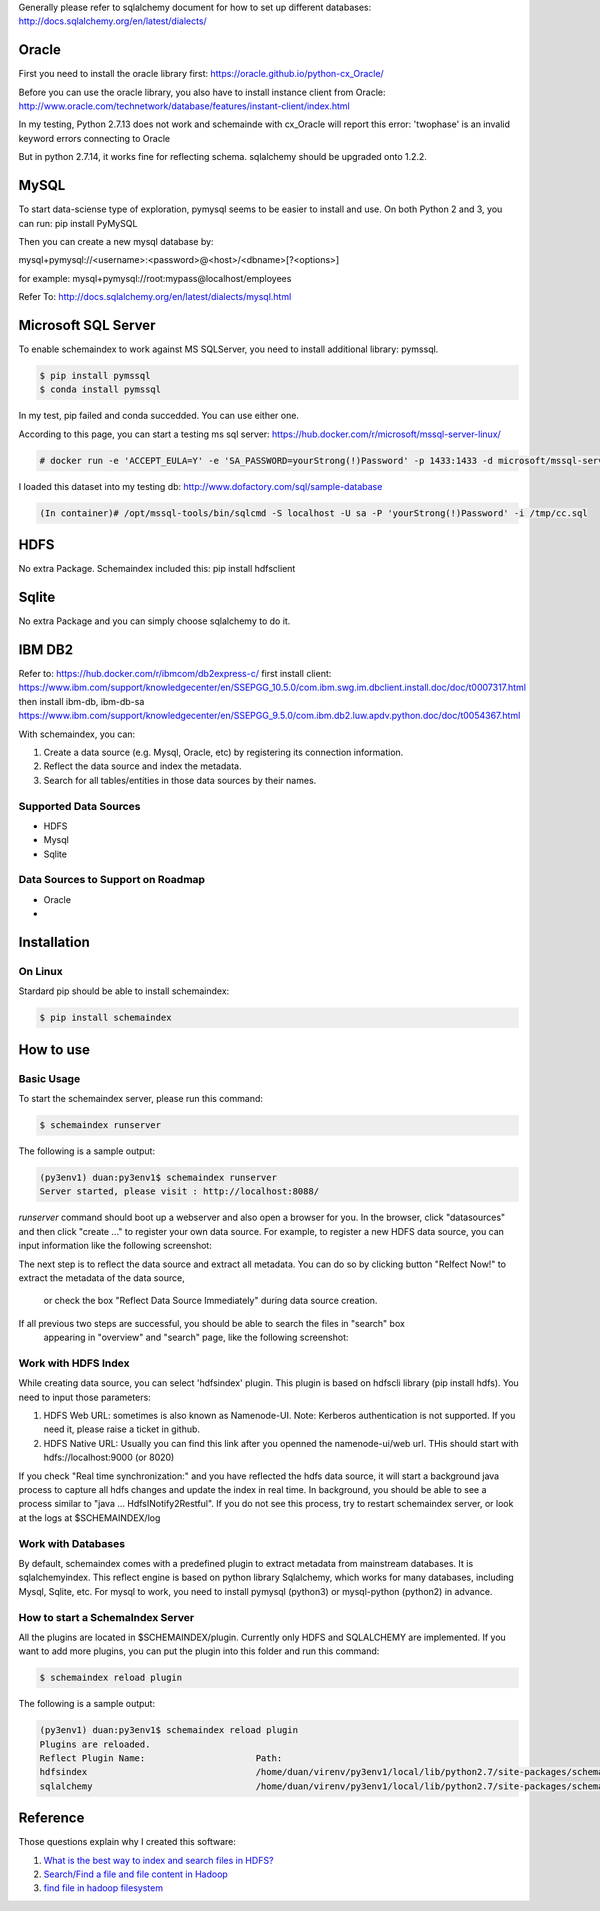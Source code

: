 Generally please refer to sqlalchemy document for how to set up different databases:
http://docs.sqlalchemy.org/en/latest/dialects/


Oracle
============
First you need to install the oracle library first:
https://oracle.github.io/python-cx_Oracle/

Before you can use the oracle library, you also have to install instance client from Oracle:
http://www.oracle.com/technetwork/database/features/instant-client/index.html


In my testing, Python 2.7.13 does not work and schemainde with cx_Oracle will report this error:
'twophase' is an invalid keyword errors connecting to Oracle

But in python 2.7.14, it works fine for reflecting schema. sqlalchemy should be upgraded onto 1.2.2.


MySQL
============
To start data-sciense type of exploration, pymysql seems to be easier to install and use. On both Python 2 and 3, you can run:
pip install PyMySQL

Then you can create a new mysql database by:

mysql+pymysql://<username>:<password>@<host>/<dbname>[?<options>]

for example:
mysql+pymysql://root:mypass@localhost/employees

Refer To: http://docs.sqlalchemy.org/en/latest/dialects/mysql.html



Microsoft SQL Server
============
To enable schemaindex to work against MS SQLServer, you need to install additional library: pymssql.

.. code-block:: bash

    $ pip install pymssql
    $ conda install pymssql

In my test, pip failed and conda succedded. You can use either one.

According to this page, you can start a testing ms sql server:
https://hub.docker.com/r/microsoft/mssql-server-linux/

.. code-block:: bash

    # docker run -e 'ACCEPT_EULA=Y' -e 'SA_PASSWORD=yourStrong(!)Password' -p 1433:1433 -d microsoft/mssql-server-linux:2017-CU3

I loaded this dataset into my testing db:
http://www.dofactory.com/sql/sample-database

.. code-block:: bash

    (In container)# /opt/mssql-tools/bin/sqlcmd -S localhost -U sa -P 'yourStrong(!)Password' -i /tmp/cc.sql





HDFS
============
No extra Package. Schemaindex included this:
pip install hdfsclient



Sqlite
============
No extra Package and you can simply choose sqlalchemy to do it.


IBM DB2
===========

Refer to:
https://hub.docker.com/r/ibmcom/db2express-c/
first install client: https://www.ibm.com/support/knowledgecenter/en/SSEPGG_10.5.0/com.ibm.swg.im.dbclient.install.doc/doc/t0007317.html
then install ibm-db, ibm-db-sa
https://www.ibm.com/support/knowledgecenter/en/SSEPGG_9.5.0/com.ibm.db2.luw.apdv.python.doc/doc/t0054367.html



With schemaindex, you can:

1. Create a data source (e.g. Mysql, Oracle, etc) by registering its connection information.

2. Reflect the data source and index the metadata.

3. Search for all tables/entities in those data sources by their names.

Supported Data Sources
-------------
* HDFS
* Mysql
* Sqlite

Data Sources to Support on Roadmap
-------------
* Oracle
*




Installation
============

On Linux
-------------
Stardard pip should be able to install schemaindex:

.. code-block:: bash

    $ pip install schemaindex

How to use
============

Basic Usage
-------------
To start the schemaindex server, please run this command:

.. code-block:: bash

    $ schemaindex runserver

The following is a sample output:

.. code-block:: bash

    (py3env1) duan:py3env1$ schemaindex runserver
    Server started, please visit : http://localhost:8088/


*runserver* command should boot up a webserver and also open a browser for you.
In the browser, click "datasources" and then click "create ..." to register your own data source.
For example, to register a new HDFS data source, you can input information like the following screenshot:

.. image:: doc/pic/create_data_source.png

The next step is to reflect the data source and extract all metadata.
You can do so by clicking button "Relfect Now!" to extract the metadata of the data source,
 or check the box "Reflect Data Source Immediately" during data source creation.

If all previous two steps are successful, you should be able to search the files in "search" box
 appearing in "overview" and "search" page, like the following screenshot:
.. image:: doc/pic/global_search.png


Work with HDFS Index
-------------
While creating data source, you can select 'hdfsindex' plugin. This plugin is based on hdfscli library (pip install hdfs).
You need to input those parameters:

1. HDFS Web URL: sometimes is also known as Namenode-UI. Note: Kerberos authentication is not supported. If you need it, please raise a ticket in github.

2. HDFS Native URL: Usually you can find this link after you openned the namenode-ui/web url. THis should start with hdfs://localhost:9000 (or 8020)

If you check "Real time synchronization:" and you have reflected the hdfs data source,
it will start a background java process to capture all hdfs changes and update the index in real time.
In background, you should be able to see a process similar to "java ... HdfsINotify2Restful".
If you do not see this process, try to restart schemaindex server, or look at the logs at $SCHEMAINDEX/log



Work with Databases
-------------
By default, schemaindex comes with a predefined plugin to extract metadata from mainstream databases. It is sqlalchemyindex.
This  reflect engine is based on python library Sqlalchemy, which works for many databases, including Mysql, Sqlite, etc.
For mysql to work, you need to install pymysql (python3) or mysql-python (python2) in advance.



How to start a SchemaIndex Server
-------------
All the plugins are located in $SCHEMAINDEX/plugin. Currently only HDFS and SQLALCHEMY are implemented.
If you want to add more plugins, you can put the plugin into this folder and run this command:

.. code-block:: bash

    $ schemaindex reload plugin

The following is a sample output:

.. code-block:: bash

    (py3env1) duan:py3env1$ schemaindex reload plugin
    Plugins are reloaded.
    Reflect Plugin Name:                     Path:
    hdfsindex                                /home/duan/virenv/py3env1/local/lib/python2.7/site-packages/schemaindex/plugin/hdfsindex
    sqlalchemy                               /home/duan/virenv/py3env1/local/lib/python2.7/site-packages/schemaindex/plugin/sqlalchemyindex


Reference
============

Those questions explain why I created this software:

1. `What is the best way to index and search files in HDFS? <https://www.quora.com/What-is-the-best-way-to-index-and-search-files-in-HDFS>`_

2. `Search/Find a file and file content in Hadoop <https://stackoverflow.com/questions/6297533/search-find-a-file-and-file-content-in-hadoop>`_

3. `find file in hadoop filesystem <https://stackoverflow.com/questions/42903113/find-file-in-hadoop-filesystem>`_

